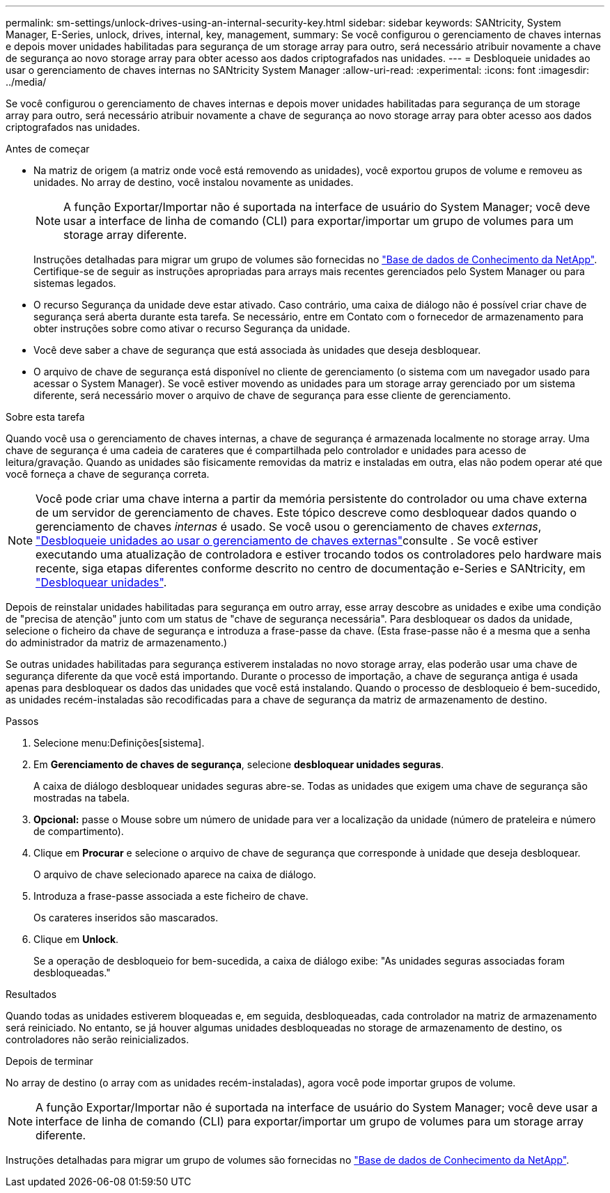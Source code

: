 ---
permalink: sm-settings/unlock-drives-using-an-internal-security-key.html 
sidebar: sidebar 
keywords: SANtricity, System Manager, E-Series, unlock, drives, internal, key, management, 
summary: Se você configurou o gerenciamento de chaves internas e depois mover unidades habilitadas para segurança de um storage array para outro, será necessário atribuir novamente a chave de segurança ao novo storage array para obter acesso aos dados criptografados nas unidades. 
---
= Desbloqueie unidades ao usar o gerenciamento de chaves internas no SANtricity System Manager
:allow-uri-read: 
:experimental: 
:icons: font
:imagesdir: ../media/


[role="lead"]
Se você configurou o gerenciamento de chaves internas e depois mover unidades habilitadas para segurança de um storage array para outro, será necessário atribuir novamente a chave de segurança ao novo storage array para obter acesso aos dados criptografados nas unidades.

.Antes de começar
* Na matriz de origem (a matriz onde você está removendo as unidades), você exportou grupos de volume e removeu as unidades. No array de destino, você instalou novamente as unidades.
+

NOTE: A função Exportar/Importar não é suportada na interface de usuário do System Manager; você deve usar a interface de linha de comando (CLI) para exportar/importar um grupo de volumes para um storage array diferente.

+
Instruções detalhadas para migrar um grupo de volumes são fornecidas no https://kb.netapp.com/["Base de dados de Conhecimento da NetApp"^]. Certifique-se de seguir as instruções apropriadas para arrays mais recentes gerenciados pelo System Manager ou para sistemas legados.

* O recurso Segurança da unidade deve estar ativado. Caso contrário, uma caixa de diálogo não é possível criar chave de segurança será aberta durante esta tarefa. Se necessário, entre em Contato com o fornecedor de armazenamento para obter instruções sobre como ativar o recurso Segurança da unidade.
* Você deve saber a chave de segurança que está associada às unidades que deseja desbloquear.
* O arquivo de chave de segurança está disponível no cliente de gerenciamento (o sistema com um navegador usado para acessar o System Manager). Se você estiver movendo as unidades para um storage array gerenciado por um sistema diferente, será necessário mover o arquivo de chave de segurança para esse cliente de gerenciamento.


.Sobre esta tarefa
Quando você usa o gerenciamento de chaves internas, a chave de segurança é armazenada localmente no storage array. Uma chave de segurança é uma cadeia de carateres que é compartilhada pelo controlador e unidades para acesso de leitura/gravação. Quando as unidades são fisicamente removidas da matriz e instaladas em outra, elas não podem operar até que você forneça a chave de segurança correta.

[NOTE]
====
Você pode criar uma chave interna a partir da memória persistente do controlador ou uma chave externa de um servidor de gerenciamento de chaves. Este tópico descreve como desbloquear dados quando o gerenciamento de chaves _internas_ é usado. Se você usou o gerenciamento de chaves _externas_, link:unlock-drives-using-an-external-security-key.html["Desbloqueie unidades ao usar o gerenciamento de chaves externas"]consulte . Se você estiver executando uma atualização de controladora e estiver trocando todos os controladores pelo hardware mais recente, siga etapas diferentes conforme descrito no centro de documentação e-Series e SANtricity, em link:https://docs.netapp.com/us-en/e-series/upgrade-controllers/upgrade-unlock-drives-task.html["Desbloquear unidades"].

====
Depois de reinstalar unidades habilitadas para segurança em outro array, esse array descobre as unidades e exibe uma condição de "precisa de atenção" junto com um status de "chave de segurança necessária". Para desbloquear os dados da unidade, selecione o ficheiro da chave de segurança e introduza a frase-passe da chave. (Esta frase-passe não é a mesma que a senha do administrador da matriz de armazenamento.)

Se outras unidades habilitadas para segurança estiverem instaladas no novo storage array, elas poderão usar uma chave de segurança diferente da que você está importando. Durante o processo de importação, a chave de segurança antiga é usada apenas para desbloquear os dados das unidades que você está instalando. Quando o processo de desbloqueio é bem-sucedido, as unidades recém-instaladas são recodificadas para a chave de segurança da matriz de armazenamento de destino.

.Passos
. Selecione menu:Definições[sistema].
. Em *Gerenciamento de chaves de segurança*, selecione *desbloquear unidades seguras*.
+
A caixa de diálogo desbloquear unidades seguras abre-se. Todas as unidades que exigem uma chave de segurança são mostradas na tabela.

. *Opcional:* passe o Mouse sobre um número de unidade para ver a localização da unidade (número de prateleira e número de compartimento).
. Clique em *Procurar* e selecione o arquivo de chave de segurança que corresponde à unidade que deseja desbloquear.
+
O arquivo de chave selecionado aparece na caixa de diálogo.

. Introduza a frase-passe associada a este ficheiro de chave.
+
Os carateres inseridos são mascarados.

. Clique em *Unlock*.
+
Se a operação de desbloqueio for bem-sucedida, a caixa de diálogo exibe: "As unidades seguras associadas foram desbloqueadas."



.Resultados
Quando todas as unidades estiverem bloqueadas e, em seguida, desbloqueadas, cada controlador na matriz de armazenamento será reiniciado. No entanto, se já houver algumas unidades desbloqueadas no storage de armazenamento de destino, os controladores não serão reinicializados.

.Depois de terminar
No array de destino (o array com as unidades recém-instaladas), agora você pode importar grupos de volume.


NOTE: A função Exportar/Importar não é suportada na interface de usuário do System Manager; você deve usar a interface de linha de comando (CLI) para exportar/importar um grupo de volumes para um storage array diferente.

Instruções detalhadas para migrar um grupo de volumes são fornecidas no https://kb.netapp.com/["Base de dados de Conhecimento da NetApp"^].
